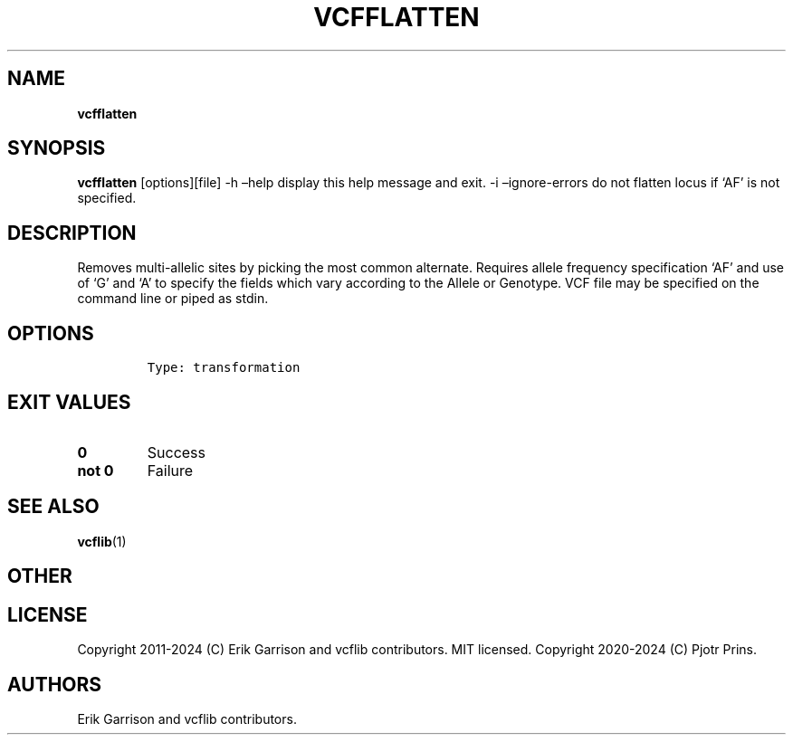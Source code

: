.\" Automatically generated by Pandoc 2.19.2
.\"
.\" Define V font for inline verbatim, using C font in formats
.\" that render this, and otherwise B font.
.ie "\f[CB]x\f[]"x" \{\
. ftr V B
. ftr VI BI
. ftr VB B
. ftr VBI BI
.\}
.el \{\
. ftr V CR
. ftr VI CI
. ftr VB CB
. ftr VBI CBI
.\}
.TH "VCFFLATTEN" "1" "" "vcfflatten (vcflib)" "vcfflatten (VCF transformation)"
.hy
.SH NAME
.PP
\f[B]vcfflatten\f[R]
.SH SYNOPSIS
.PP
\f[B]vcfflatten\f[R] [options][file] -h \[en]help display this help
message and exit.
-i \[en]ignore-errors do not flatten locus if `AF' is not specified.
.SH DESCRIPTION
.PP
Removes multi-allelic sites by picking the most common alternate.
Requires allele frequency specification `AF' and use of `G' and `A' to
specify the fields which vary according to the Allele or Genotype.
VCF file may be specified on the command line or piped as stdin.
.SH OPTIONS
.IP
.nf
\f[C]


Type: transformation
\f[R]
.fi
.SH EXIT VALUES
.TP
\f[B]0\f[R]
Success
.TP
\f[B]not 0\f[R]
Failure
.SH SEE ALSO
.PP
\f[B]vcflib\f[R](1)
.SH OTHER
.SH LICENSE
.PP
Copyright 2011-2024 (C) Erik Garrison and vcflib contributors.
MIT licensed.
Copyright 2020-2024 (C) Pjotr Prins.
.SH AUTHORS
Erik Garrison and vcflib contributors.
